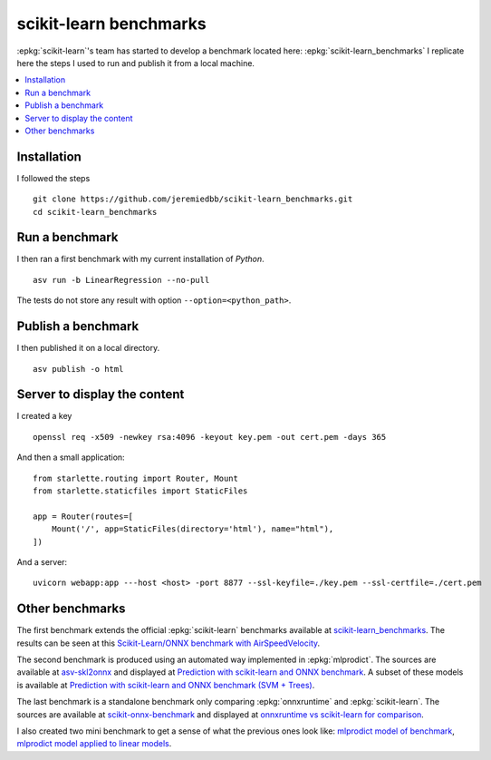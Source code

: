 =======================
scikit-learn benchmarks
=======================

:epkg:`scikit-learn`'s team has started to develop
a benchmark located here:
:epkg:`scikit-learn_benchmarks`
I replicate here the steps I used to run and publish it
from a local machine.

.. contents::
    :local:

Installation
============

I followed the steps

::

    git clone https://github.com/jeremiedbb/scikit-learn_benchmarks.git
    cd scikit-learn_benchmarks

Run a benchmark
===============

I then ran a first benchmark with my current
installation of *Python*.

::

    asv run -b LinearRegression --no-pull

The tests do not store any result with option
``--option=<python_path>``.

Publish a benchmark
===================

I then published it on a local directory.

::

    asv publish -o html

Server to display the content
=============================

I created a key

::

    openssl req -x509 -newkey rsa:4096 -keyout key.pem -out cert.pem -days 365

And then a small application:

::

    from starlette.routing import Router, Mount
    from starlette.staticfiles import StaticFiles

    app = Router(routes=[
        Mount('/', app=StaticFiles(directory='html'), name="html"),
    ])

And a server:

::

    uvicorn webapp:app ---host <host> -port 8877 --ssl-keyfile=./key.pem --ssl-certfile=./cert.pem

Other benchmarks
================

The first benchmark extends the official :epkg:`scikit-learn`
benchmarks available at `scikit-learn_benchmarks
<https://github.com/jeremiedbb/scikit-learn_benchmarks>`_.
The results can be seen at this
`Scikit-Learn/ONNX benchmark with AirSpeedVelocity
<http://www.xavierdupre.fr/app/benches/scikit-learn_benchmarks/index.html>`_.

The second benchmark is produced using an automated way implemented in
:epkg:`mlprodict`. The sources are available at
`asv-skl2onnx <https://github.com/sdpython/asv-skl2onnx>`_ and
displayed at `Prediction with scikit-learn and ONNX benchmark
<http://www.xavierdupre.fr/app/benches/asv-skl2onnx/index.html>`_.
A subset of these models is available at
`Prediction with scikit-learn and ONNX benchmark (SVM + Trees)
<http://www.xavierdupre.fr/app/benches/asv-skl2onnx-cpp/index.html>`_.

The last benchmark is a standalone benchmark only comparing
:epkg:`onnxruntime` and :epkg:`scikit-learn`.
The sources are available at
`scikit-onnx-benchmark <https://github.com/xadupre/scikit-onnx-benchmark>`_ and
displayed at `onnxruntime vs scikit-learn for comparison
<http://www.xavierdupre.fr/app/benches/scikit-onnx-benchmark/index.html>`_.

I also created two mini benchmark to get a sense of what the previous ones
look like:
`mlprodict model of benchmark
<http://www.xavierdupre.fr/app/benches/mlprodict_bench/index.html>`_,
`mlprodict model applied to linear models
<http://www.xavierdupre.fr/app/benches/mlprodict_bench2/index.html>`_.
